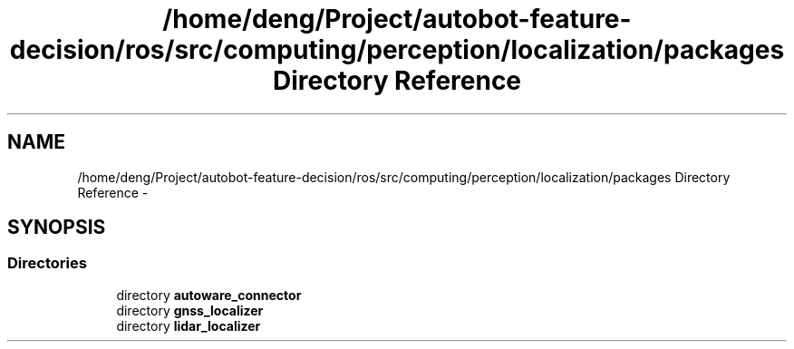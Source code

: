 .TH "/home/deng/Project/autobot-feature-decision/ros/src/computing/perception/localization/packages Directory Reference" 3 "Fri May 22 2020" "Autoware_Doxygen" \" -*- nroff -*-
.ad l
.nh
.SH NAME
/home/deng/Project/autobot-feature-decision/ros/src/computing/perception/localization/packages Directory Reference \- 
.SH SYNOPSIS
.br
.PP
.SS "Directories"

.in +1c
.ti -1c
.RI "directory \fBautoware_connector\fP"
.br
.ti -1c
.RI "directory \fBgnss_localizer\fP"
.br
.ti -1c
.RI "directory \fBlidar_localizer\fP"
.br
.in -1c
